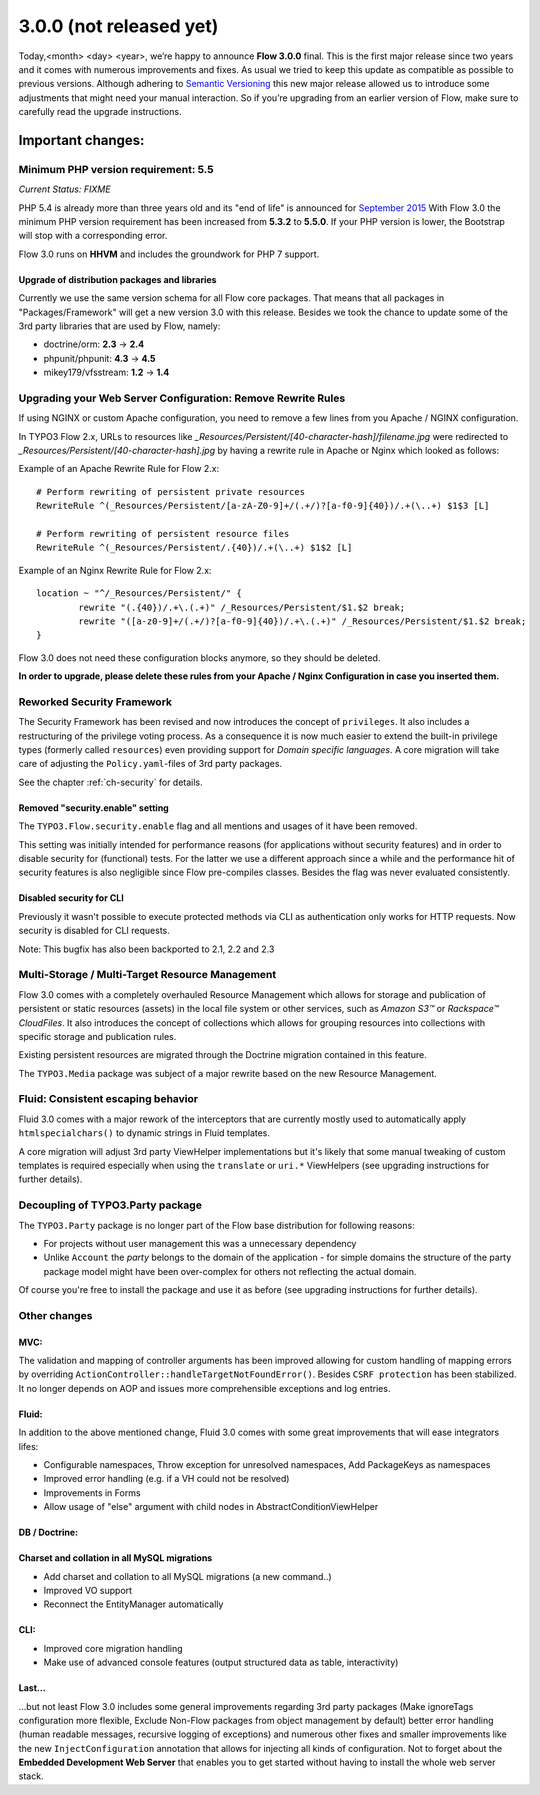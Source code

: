 ========================
3.0.0 (not released yet)
========================

Today,<month> <day> <year>, we’re happy to announce **Flow 3.0.0** final.
This is the first major release since two years and it comes with numerous improvements and fixes.
As usual we tried to keep this update as compatible as possible to previous versions. Although adhering to `Semantic Versioning <http://semver.org>`_ this new major release allowed us to introduce some adjustments that might need your manual interaction. So if you’re upgrading from an earlier version of Flow, make sure to carefully read the upgrade instructions.

Important changes:
==================

Minimum PHP version requirement: 5.5
------------------------------------

*Current Status: FIXME*

PHP 5.4 is already more than three years old and its "end of life" is announced for `September 2015 <http://php.net/supported-versions.php>`_
With Flow 3.0 the minimum PHP version requirement has been increased from **5.3.2** to **5.5.0**.
If your PHP version is lower, the Bootstrap will stop with a corresponding error.

Flow 3.0 runs on **HHVM** and includes the groundwork for PHP 7 support.

Upgrade of distribution packages and libraries
^^^^^^^^^^^^^^^^^^^^^^^^^^^^^^^^^^^^^^^^^^^^^^

Currently we use the same version schema for all Flow core packages. That means that all packages in "Packages/Framework" will get a new version 3.0 with this release.
Besides we took the chance to update some of the 3rd party libraries that are used by Flow, namely:

* doctrine/orm: **2.3** -> **2.4**
* phpunit/phpunit: **4.3** -> **4.5**
* mikey179/vfsstream: **1.2** -> **1.4**


Upgrading your Web Server Configuration: Remove Rewrite Rules
-------------------------------------------------------------

If using NGINX or custom Apache configuration, you need to remove a few lines from you Apache / NGINX configuration.

In TYPO3 Flow 2.x, URLs to resources like `_Resources/Persistent/[40-character-hash]/filename.jpg` were redirected
to `_Resources/Persistent/[40-character-hash].jpg` by having a rewrite rule in Apache or Nginx which looked as follows:

Example of an Apache Rewrite Rule for Flow 2.x::

	# Perform rewriting of persistent private resources
	RewriteRule ^(_Resources/Persistent/[a-zA-Z0-9]+/(.+/)?[a-f0-9]{40})/.+(\..+) $1$3 [L]

	# Perform rewriting of persistent resource files
	RewriteRule ^(_Resources/Persistent/.{40})/.+(\..+) $1$2 [L]


Example of an Nginx Rewrite Rule for Flow 2.x::

	location ~ "^/_Resources/Persistent/" {
		rewrite "(.{40})/.+\.(.+)" /_Resources/Persistent/$1.$2 break;
		rewrite "([a-z0-9]+/(.+/)?[a-f0-9]{40})/.+\.(.+)" /_Resources/Persistent/$1.$2 break;
	}

Flow 3.0 does not need these configuration blocks anymore, so they should be deleted.

**In order to upgrade, please delete these rules from your Apache / Nginx Configuration in case you inserted them.**

Reworked Security Framework
---------------------------

The Security Framework has been revised and now introduces the concept of ``privileges``. It also includes a restructuring of the privilege voting process.
As a consequence it is now much easier to extend the built-in privilege types (formerly called ``resources``) even providing support for *Domain specific languages*.
A core migration will take care of adjusting the ``Policy.yaml``-files of 3rd party packages.

See the chapter :ref:`ch-security` for details.

Removed "security.enable" setting
^^^^^^^^^^^^^^^^^^^^^^^^^^^^^^^^^

The ``TYPO3.Flow.security.enable`` flag and all mentions and usages of it have been removed.

This setting was initially intended for performance reasons (for applications without security features) and in order to disable security for (functional) tests. For the latter we use a different approach since a while and the performance hit of security features is also negligible since Flow pre-compiles classes. Besides the flag was never evaluated consistently.

Disabled security for CLI
^^^^^^^^^^^^^^^^^^^^^^^^^

Previously it wasn't possible to execute protected methods via CLI as authentication only works for HTTP requests.
Now security is disabled for CLI requests.

Note: This bugfix has also been backported to 2.1, 2.2 and 2.3

Multi-Storage / Multi-Target Resource Management
------------------------------------------------

Flow 3.0 comes with a completely overhauled Resource Management which allows for storage and publication of persistent or static resources (assets) in the local file system or other services, such as *Amazon S3™*  or *Rackspace™ CloudFiles*. It also introduces the concept of collections which allows for grouping resources into collections with specific storage and publication rules.

Existing persistent resources are migrated through the Doctrine migration contained in this feature.

The ``TYPO3.Media`` package was subject of a major rewrite based on the new Resource Management.

Fluid: Consistent escaping behavior
-----------------------------------

Fluid 3.0 comes with a major rework of the interceptors that are currently
mostly used to automatically apply ``htmlspecialchars()`` to dynamic strings
in Fluid templates.

A core migration will adjust 3rd party ViewHelper implementations but it's likely that some manual tweaking of custom templates is required especially when using the ``translate`` or ``uri.*`` ViewHelpers (see upgrading instructions for further details).

Decoupling of TYPO3.Party package
---------------------------------

The ``TYPO3.Party`` package is no longer part of the Flow base distribution for following reasons:

- For projects without user management this was a unnecessary dependency
- Unlike ``Account`` the *party* belongs to the domain of the application - for simple domains the structure of the party package model might have been over-complex for others not reflecting the actual domain.

Of course you're free to install the package and use it as before (see upgrading instructions for further details).


Other changes
-------------

MVC:
^^^^

The validation and mapping of controller arguments has been improved allowing for custom handling of mapping errors by overriding ``ActionController::handleTargetNotFoundError()``.
Besides ``CSRF protection`` has been stabilized. It no longer depends on AOP and issues more comprehensible exceptions and log entries.

Fluid:
^^^^^^

In addition to the above mentioned change, Fluid 3.0 comes with some great improvements that will ease integrators lifes:

- Configurable namespaces, Throw exception for unresolved namespaces, Add PackageKeys as namespaces
- Improved error handling (e.g. if a VH could not be resolved)
- Improvements in Forms
- Allow usage of "else" argument with child nodes in AbstractConditionViewHelper

DB / Doctrine:
^^^^^^^^^^^^^^
Charset and collation in all MySQL migrations
^^^^^^^^^^^^^^^^^^^^^^^^^^^^^^^^^^^^^^^^^^^^^

- Add charset and collation to all MySQL migrations (a new command..)
- Improved VO support
- Reconnect the EntityManager automatically


CLI:
^^^^

- Improved core migration handling
- Make use of advanced console features (output structured data as table, interactivity)


Last...
^^^^^^^

...but not least Flow 3.0 includes some general improvements regarding 3rd party packages (Make ignoreTags configuration more flexible, Exclude Non-Flow packages from object management by default) better error handling (human readable messages, recursive logging of exceptions) and numerous other fixes and smaller improvements like the new ``InjectConfiguration`` annotation that allows for injecting all kinds of configuration. Not to forget about the **Embedded Development Web Server** that enables you to get started without having to install the whole web server stack.